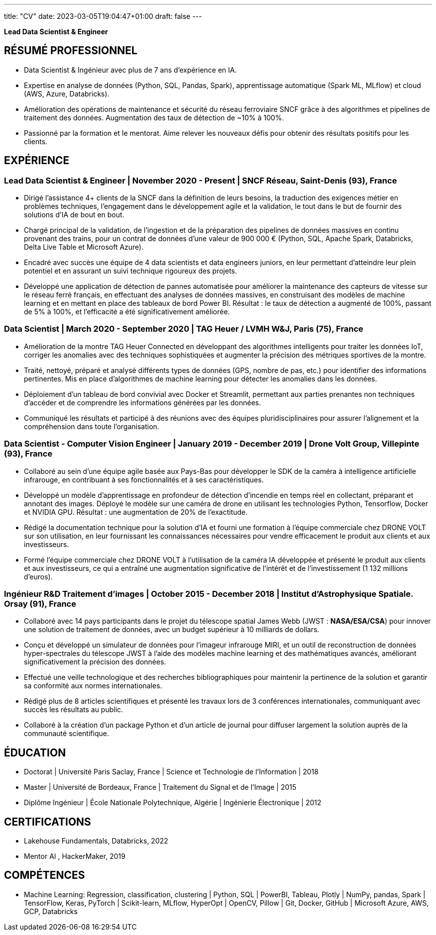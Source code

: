 ---
title: "CV"
date: 2023-03-05T19:04:47+01:00
draft: false
---

// :toc:
// :toc-title: Sommaire

[.text-center]
*Lead Data Scientist & Engineer*
// image::../media/photo_linkedin_2020.png[width=120,align=center]

== RÉSUMÉ PROFESSIONNEL

* Data Scientist & Ingénieur avec plus de 7 ans d'expérience en IA.
* Expertise en analyse de données (Python, SQL, Pandas, Spark), apprentissage automatique (Spark ML, MLflow) et cloud (AWS, Azure, Databricks).
* Amélioration des opérations de maintenance et sécurité du réseau ferroviaire SNCF grâce à des algorithmes et pipelines de traitement des données. Augmentation des taux de détection de ~10% à 100%.
*  Passionné par la formation et le mentorat. Aime relever les nouveaux défis pour obtenir des résultats positifs pour les clients.

// ##########
// ##########
// ##########

== EXPÉRIENCE

=== Lead Data Scientist & Engineer | November 2020 - Present | SNCF Réseau, Saint-Denis (93), France
// Business acumen
* Dirigé l'assistance 4+ clients de la SNCF dans la définition de leurs besoins, la traduction des exigences métier en problèmes techniques, l'engagement dans le développement agile et la validation, le tout dans le but de fournir des solutions d'IA de bout en bout.
// Data engineering
* Chargé principal de la validation, de l'ingestion et de la préparation des pipelines de données massives en continu provenant des trains, pour un contrat de données d'une valeur de 900 000 € (Python, SQL, Apache Spark, Databricks, Delta Live Table et Microsoft Azure).
// Lead technique
* Encadré avec succès une équipe de 4 data scientists et data engineers juniors, en leur permettant d'atteindre leur plein potentiel et en assurant un suivi technique rigoureux des projets.
// Data Science & ML
* Développé une application de détection de pannes automatisée pour améliorer la maintenance des capteurs de vitesse sur le réseau ferré français, en effectuant des analyses de données massives, en construisant des modèles de machine learning et en mettant en place des tableaux de bord Power BI. Résultat : le taux de détection a augmenté de 100%, passant de 5% à 100%, et l'efficacité a été significativement améliorée.

// ##########

// === Lead Data Scientist & ML Engineer | September 2020 - Present | OpenClassrooms. Paris, France

// // Team Leadership
// * Successfully led and guided a team of 10+ data scientists and ML engineers in their professional development, providing valuable guidance for project management and evaluating performance to ensure successful project delivery.

// // Skill Development
// * Encouraged individual skill development by providing training resources and tracking progress on projects.

// // Clear Goals
// * Set clear goals to maintain a productive work pace and motivated the team to achieve successful certifications on OpenClassrooms.

// ##########

=== Data Scientist | March 2020 - September 2020 | TAG Heuer / LVMH W&J, Paris (75), France

// Traitement des données IoT
* Amélioration de la montre TAG Heuer Connected en développant des algorithmes intelligents pour traiter les données IoT, corriger les anomalies avec des techniques sophistiquées et augmenter la précision des métriques sportives de la montre.
* Traité, nettoyé, préparé et analysé différents types de données (GPS, nombre de pas, etc.) pour identifier des informations pertinentes.
Mis en place d'algorithmes de machine learning pour détecter les anomalies dans les données.
// Déploiement
* Déploiement d'un tableau de bord convivial avec Docker et Streamlit, permettant aux parties prenantes non techniques d'accéder et de comprendre les informations générées par les données.
* Communiqué les résultats et participé à des réunions avec des équipes pluridisciplinaires pour assurer l'alignement et la compréhension dans toute l'organisation.

// ##########

=== Data Scientist - Computer Vision Engineer | January 2019 - December 2019 | Drone Volt Group, Villepinte (93), France

// Travail en équipe
* Collaboré au sein d'une équipe agile basée aux Pays-Bas pour développer le SDK de la caméra à intelligence artificielle infrarouge, en contribuant à ses fonctionnalités et à ses caractéristiques.
// Science des données
* Développé un modèle d'apprentissage en profondeur de détection d'incendie en temps réel en collectant, préparant et annotant des images. Déployé le modèle sur une caméra de drone en utilisant les technologies Python, Tensorflow, Docker et NVIDIA GPU. Résultat : une augmentation de 20% de l'exactitude.
* Rédigé la documentation technique pour la solution d'IA et fourni une formation à l'équipe commerciale chez DRONE VOLT sur son utilisation, en leur fournissant les connaissances nécessaires pour vendre efficacement le produit aux clients et aux investisseurs.
* Formé l'équipe commerciale chez DRONE VOLT à l'utilisation de la caméra IA développée et présenté le produit aux clients et aux investisseurs, ce qui a entraîné une augmentation significative de l'intérêt et de l'investissement (1 132 millions d'euros).

// ##########

=== Ingénieur R&D Traitement d'images | October 2015 - December 2018 | Institut d'Astrophysique Spatiale. Orsay (91), France

// Teamwork
* Collaboré avec 14 pays participants dans le projet du télescope spatial James Webb (JWST : *NASA/ESA/CSA*) pour innover une solution de traitement de données, avec un budget supérieur à 10 milliards de dollars.
// Research and Development
* Conçu et développé un simulateur de données pour l'imageur infrarouge MIRI, et un outil de reconstruction de données hyper-spectrales du télescope JWST à l'aide des modèles machine learning et des mathématiques avancés, améliorant significativement la précision des données.
* Effectué une veille technologique et des recherches bibliographiques pour maintenir la pertinence de la solution et garantir sa conformité aux normes internationales.
// Publications and Presentations
* Rédigé plus de 8 articles scientifiques et présenté les travaux lors de 3 conférences internationales, communiquant avec succès les résultats au public.
* Collaboré à la création d'un package Python et d'un article de journal pour diffuser largement la solution auprès de la communauté scientifique.

// ##########
// ##########

== ÉDUCATION

* Doctorat | Université Paris Saclay, France | Science et Technologie de l’Information | 2018
* Master | Université de Bordeaux, France | Traitement du Signal et de l’Image | 2015
* Diplôme Ingénieur | École Nationale Polytechnique, Algérie | Ingénierie Électronique | 2012

== CERTIFICATIONS
* Lakehouse Fundamentals, Databricks, 2022
* Mentor AI , HackerMaker, 2019

== COMPÉTENCES
* Machine Learning: Regression, classification, clustering | Python, SQL | PowerBI, Tableau, Plotly | NumPy, pandas, Spark | TensorFlow, Keras, PyTorch | Scikit-learn, MLflow, HyperOpt | OpenCV, Pillow |  Git, Docker, GitHub | Microsoft Azure, AWS, GCP, Databricks

// === Interests
// * Author of 8+ scientific articles and trainer in Big Data and Data Science
// * Passionate about running and badminton

